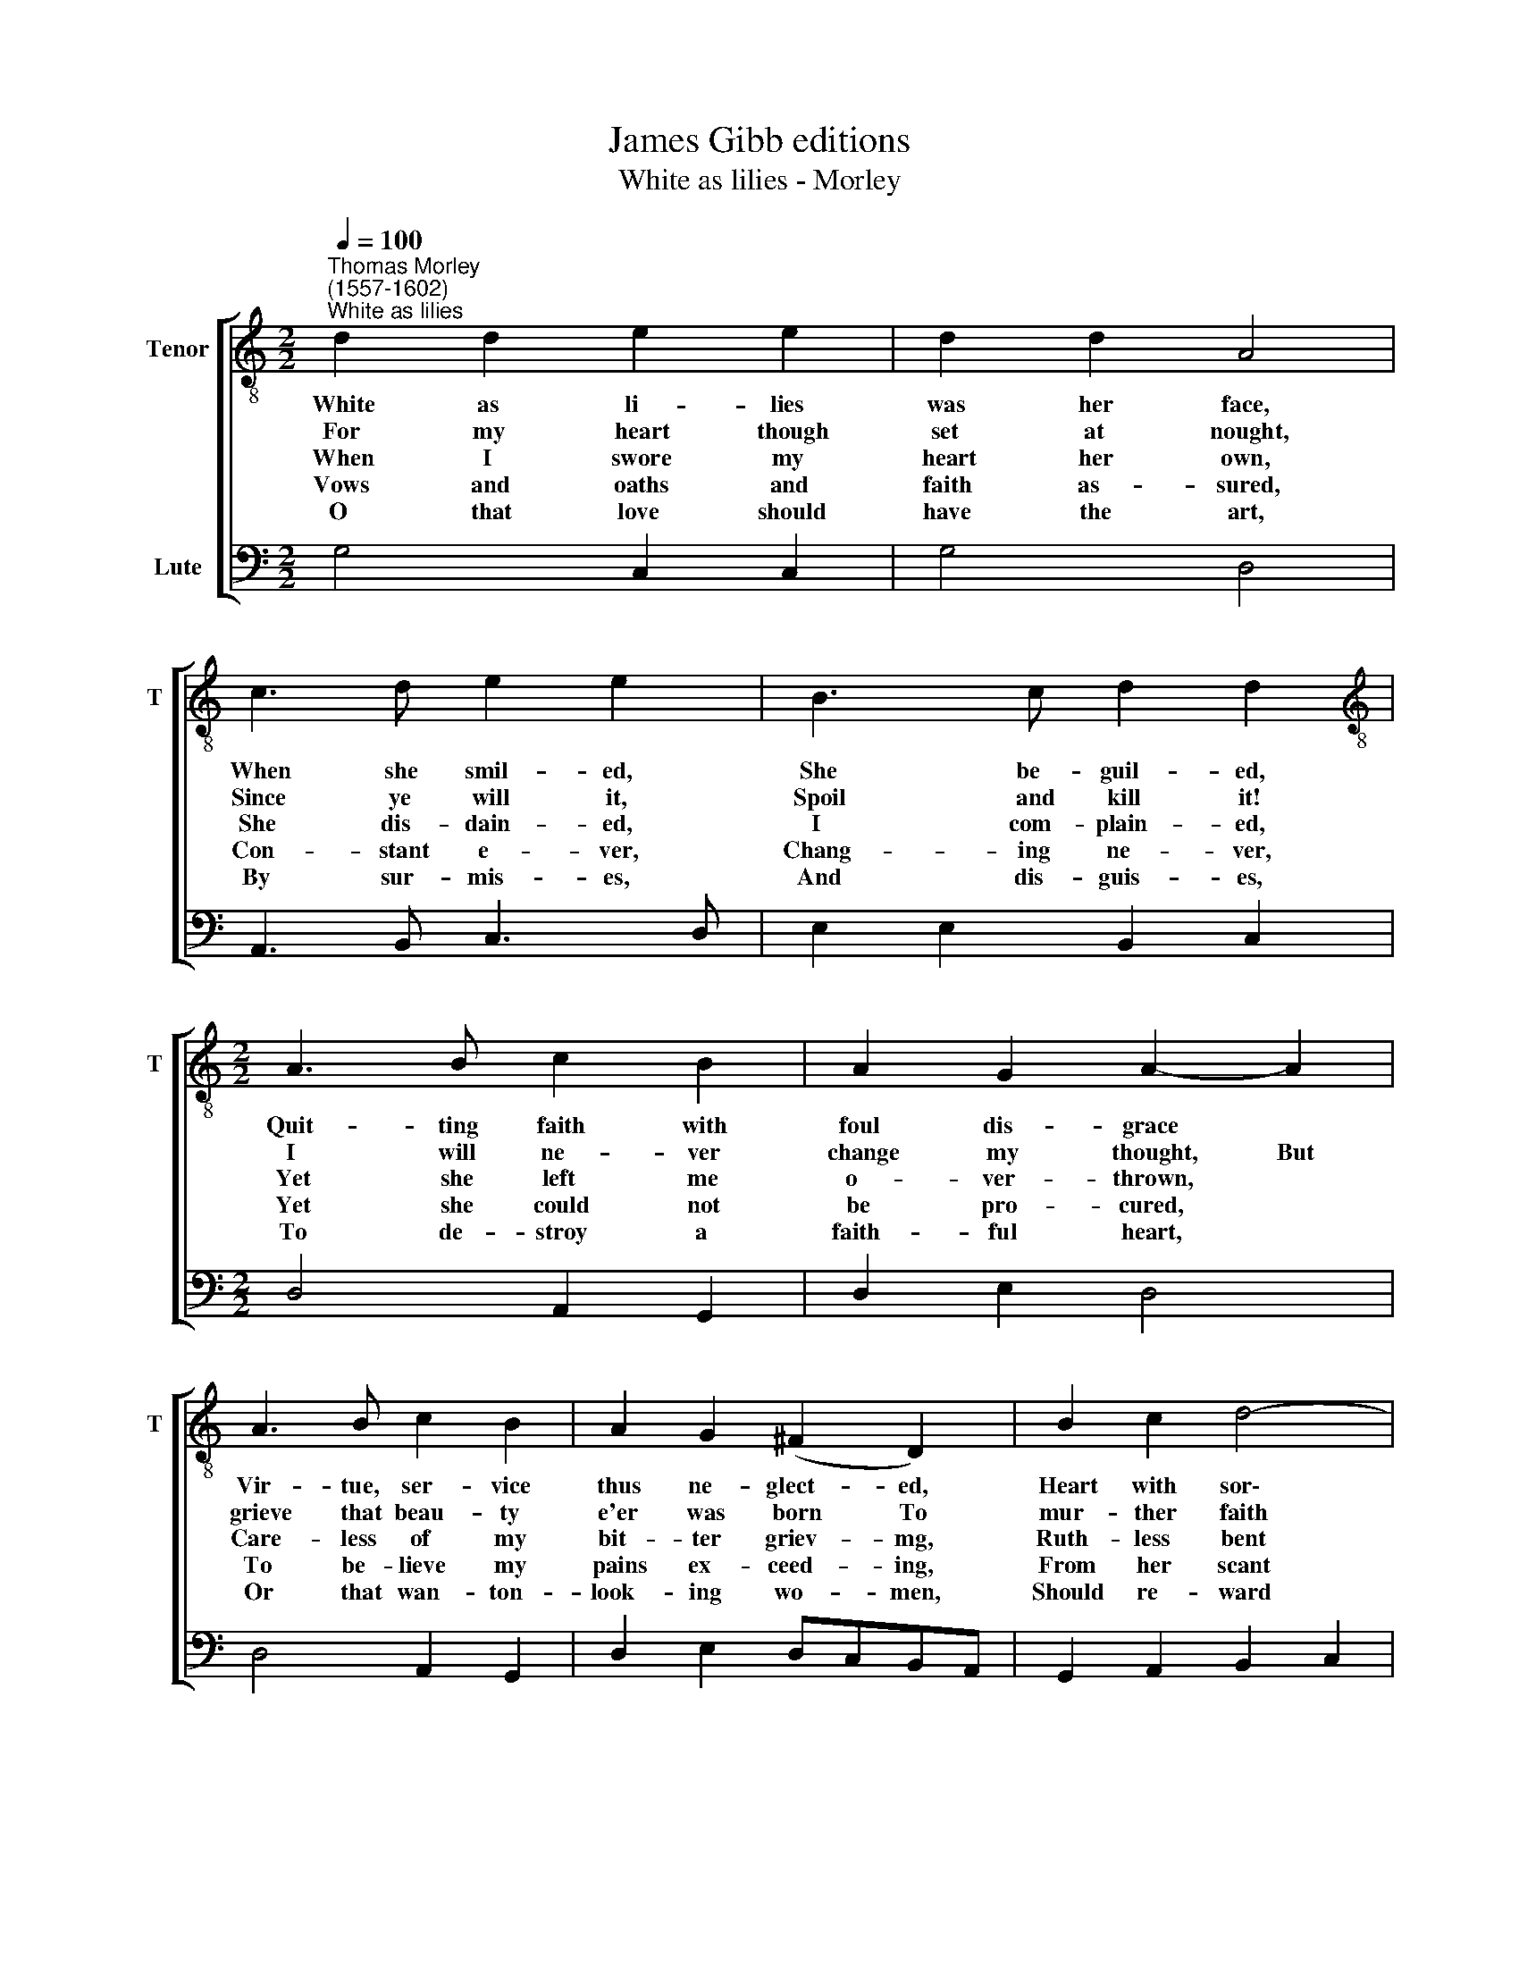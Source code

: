 X:1
T:James Gibb editions
T:White as lilies - Morley
%%score [ 1 2 ]
L:1/8
Q:1/4=100
M:2/2
K:C
V:1 treble-8 nm="Tenor" snm="T"
V:2 bass nm="Lute"
V:1
"^Thomas Morley\n(1557-1602)""^White as lilies" d2 d2 e2 e2 | d2 d2 A4 | c3 d e2 e2 | B3 c d2 d2 | %4
w: White as li- lies|was her face,|When she smil- ed,|She be- guil- ed,|
w: For my heart though|set at nought,|Since ye will it,|Spoil and kill it!|
w: When I swore my|heart her own,|She dis- dain- ed,|I com- plain- ed,|
w: Vows and oaths and|faith as- sured,|Con- stant e- ver,|Chang- ing ne- ver,|
w: O that love should|have the art,|By sur- mis- es,|And dis- guis- es,|
[M:2/2][K:treble-8] A3 B c2 B2 | A2 G2 A2- A2 | A3 B c2 B2 | A2 G2 (^F2 D2) | B2 c2 d4- | %9
w: Quit- ting faith with|foul dis- grace *|Vir- tue, ser- vice|thus ne- glect- ed,|Heart with sor\-|
w: I will ne- ver|change my thought, ~But|grieve that beau- ty|e'er was born To|mur- ther faith|
w: Yet she left me|o- ver- thrown, *|Care- less of my|bit- ter griev- mg,|Ruth- less bent|
w: Yet she could not|be pro- cured, *|To be- lieve my|pains ex- ceed- ing,|From her scant|
w: To de- stroy a|faith- ful heart, *|Or that wan- ton-|look- ing wo- men,|Should re- ward|
 d2 B2 A3 G | G4 G4 | A3 B c2 B2 | A2 G2 ^F2 D2 | B2 c2 d4- | d2 B2 A3 G | (G4 G4-) | G8 |] %17
w: * row hath in-|fect- ed.|Vir- tue, ser- vice|thus ne- glect- ed,|Heart with sor\-|* row hath in-|fect- ed.||
w: * with fro- ward|scorn. But|grieve that beau- ty|e'er was born To|mur- ther faith|* with fro- ward|scorn. *||
w: * to no re-|liev- ing.|Care- less of my|bit- ter griev- ing,|Ruth- less bent|* to no re-|liev- ing.||
w: * ne- glect pro-|ceed- ing.|To be- lieve my|pains ex- ceed- ing,|From her scant|* ne- glect pro-|ceed- ing.||
w: * their friends as|foe- men.|Or that wan- ton-|look- ing wo- men,|Should re- ward|* their friends as|foe- men.||
V:2
 G,4 C,2 C,2 | G,4 D,4 | A,,3 B,, C,3 D, | E,2 E,2 B,,2 C,2 |[M:2/2] D,4 A,,2 G,,2 | D,2 E,2 D,4 | %6
 D,4 A,,2 G,,2 | D,2 E,2 D,C,B,,A,, | G,,2 A,,2 B,,2 C,2 | D,8 | G,,8 | D,4 A,,2 G,,2 | %12
 D,2 E,2 D,C,B,,A,, | G,,2 A,,2 B,,2 C,2 | D,8 | G,,8- | G,,8 |] %17

